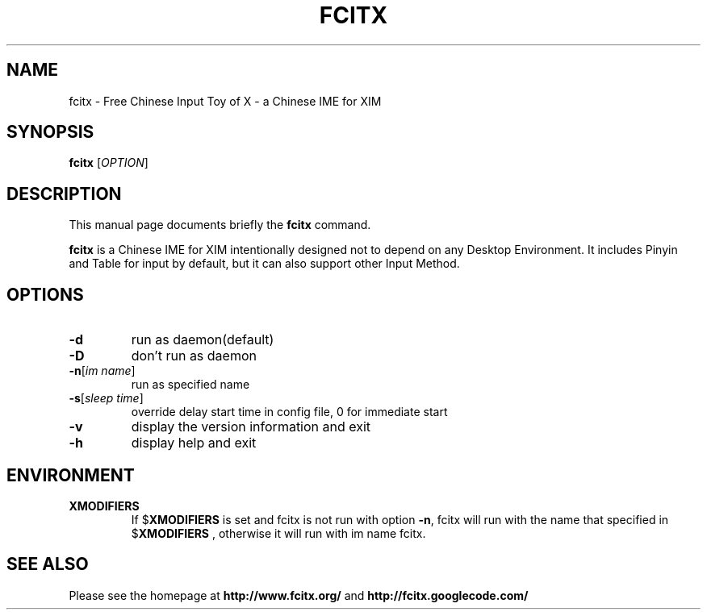 .TH FCITX 1 "2010-12-16"
.SH NAME
fcitx \- Free Chinese Input Toy of X - a Chinese IME for XIM
.SH SYNOPSIS
.B fcitx
[\fIOPTION\fR]
.SH DESCRIPTION
This manual page documents briefly the
.B fcitx
command.
.PP
\fBfcitx\fP is a Chinese IME for XIM intentionally designed not to depend on any Desktop Environment. It includes Pinyin and Table for input by default, but it can also support other Input Method.
.SH OPTIONS
.TP
\fB\-d\fR
run as daemon(default)
.TP
\fB\-D\fR
don't run as daemon
.TP
\fB\-n\fR[\fIim name\fR]
run as specified name
.TP
\fB\-s\fR[\fIsleep time\fR]
override delay start time in config file, 0 for immediate start
.TP
\fB\-v\fR
display the version information and exit
.TP
\fB\-h\fR
display help and exit
.SH ENVIRONMENT
.TP
.B XMODIFIERS
If
.RB $ XMODIFIERS
is set and fcitx is not run with option \fB\-n\fR, fcitx will run with the name that specified in
.RB $ XMODIFIERS
, otherwise it will run with im name fcitx.
.SH SEE ALSO
Please see the homepage at
.BR http://www.fcitx.org/
and
.BR http://fcitx.googlecode.com/
